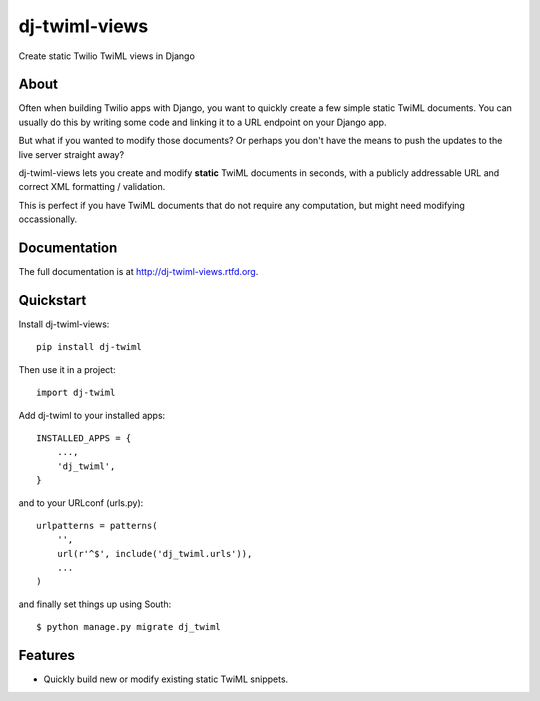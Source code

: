 =============================
dj-twiml-views
=============================

.. image:: https://badge.fury.io/py/dj-twiml-views.png
    :target: http://badge.fury.io/py/dj-twiml-views

.. image:: https://travis-ci.org/phalt/dj-twiml-views.png?branch=master
    :target: https://travis-ci.org/phalt/dj-twiml-views

.. image:: https://coveralls.io/repos/phalt/dj-twiml-views/badge.png?branch=master
    :target: https://coveralls.io/r/phalt/dj-twiml-views?branch=master

.. image:: https://pypip.in/d/dj-twiml-views/badge.png
    :target: https://crate.io/packages/dj-twiml-views?version=latest


Create static Twilio TwiML views in Django

About
-----

Often when building Twilio apps with Django, you want to quickly create a few simple static TwiML documents. You can usually do this by writing some code and linking it to a URL endpoint on your Django app.

But what if you wanted to modify those documents? Or perhaps you don't have the means to push the updates to the live server straight away?

dj-twiml-views lets you create and modify **static** TwiML documents in seconds, with a publicly addressable URL and correct XML formatting / validation.

This is perfect if you have TwiML documents that do not require any computation, but
might need modifying occassionally.


Documentation
-------------

The full documentation is at http://dj-twiml-views.rtfd.org.

Quickstart
----------

Install dj-twiml-views::

    pip install dj-twiml

Then use it in a project::

    import dj-twiml

Add dj-twiml to your installed apps::

    INSTALLED_APPS = {
        ...,
        'dj_twiml',
    }

and to your URLconf (urls.py)::

    urlpatterns = patterns(
        '',
        url(r'^$', include('dj_twiml.urls')),
        ...
    )

and finally set things up using South::

    $ python manage.py migrate dj_twiml


Features
--------

* Quickly build new or modify existing static TwiML snippets.
